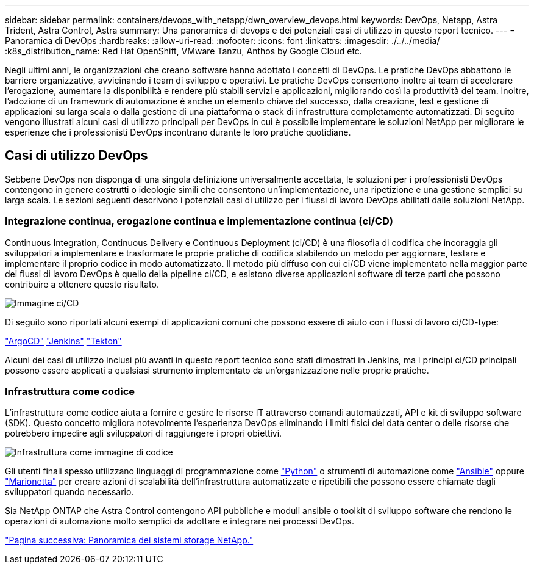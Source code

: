 ---
sidebar: sidebar 
permalink: containers/devops_with_netapp/dwn_overview_devops.html 
keywords: DevOps, Netapp, Astra Trident, Astra Control, Astra 
summary: Una panoramica di devops e dei potenziali casi di utilizzo in questo report tecnico. 
---
= Panoramica di DevOps
:hardbreaks:
:allow-uri-read: 
:nofooter: 
:icons: font
:linkattrs: 
:imagesdir: ./../../media/
:k8s_distribution_name: Red Hat OpenShift, VMware Tanzu, Anthos by Google Cloud etc.


[role="lead"]
Negli ultimi anni, le organizzazioni che creano software hanno adottato i concetti di DevOps. Le pratiche DevOps abbattono le barriere organizzative, avvicinando i team di sviluppo e operativi. Le pratiche DevOps consentono inoltre ai team di accelerare l'erogazione, aumentare la disponibilità e rendere più stabili servizi e applicazioni, migliorando così la produttività del team. Inoltre, l'adozione di un framework di automazione è anche un elemento chiave del successo, dalla creazione, test e gestione di applicazioni su larga scala o dalla gestione di una piattaforma o stack di infrastruttura completamente automatizzati. Di seguito vengono illustrati alcuni casi di utilizzo principali per DevOps in cui è possibile implementare le soluzioni NetApp per migliorare le esperienze che i professionisti DevOps incontrano durante le loro pratiche quotidiane.



== Casi di utilizzo DevOps

Sebbene DevOps non disponga di una singola definizione universalmente accettata, le soluzioni per i professionisti DevOps contengono in genere costrutti o ideologie simili che consentono un'implementazione, una ripetizione e una gestione semplici su larga scala. Le sezioni seguenti descrivono i potenziali casi di utilizzo per i flussi di lavoro DevOps abilitati dalle soluzioni NetApp.



=== Integrazione continua, erogazione continua e implementazione continua (ci/CD)

Continuous Integration, Continuous Delivery e Continuous Deployment (ci/CD) è una filosofia di codifica che incoraggia gli sviluppatori a implementare e trasformare le proprie pratiche di codifica stabilendo un metodo per aggiornare, testare e implementare il proprio codice in modo automatizzato. Il metodo più diffuso con cui ci/CD viene implementato nella maggior parte dei flussi di lavoro DevOps è quello della pipeline ci/CD, e esistono diverse applicazioni software di terze parti che possono contribuire a ottenere questo risultato.

image::dwn_image_16.png[Immagine ci/CD]

Di seguito sono riportati alcuni esempi di applicazioni comuni che possono essere di aiuto con i flussi di lavoro ci/CD-type:

https://argoproj.github.io/cd/["ArgoCD"]
https://jenkins.io["Jenkins"]
https://tekton.dev["Tekton"]

Alcuni dei casi di utilizzo inclusi più avanti in questo report tecnico sono stati dimostrati in Jenkins, ma i principi ci/CD principali possono essere applicati a qualsiasi strumento implementato da un'organizzazione nelle proprie pratiche.



=== Infrastruttura come codice

L'infrastruttura come codice aiuta a fornire e gestire le risorse IT attraverso comandi automatizzati, API e kit di sviluppo software (SDK). Questo concetto migliora notevolmente l'esperienza DevOps eliminando i limiti fisici del data center o delle risorse che potrebbero impedire agli sviluppatori di raggiungere i propri obiettivi.

image::dwn_image_17.png[Infrastruttura come immagine di codice]

Gli utenti finali spesso utilizzano linguaggi di programmazione come https://www.python.org/["Python"] o strumenti di automazione come https://www.ansible.com/["Ansible"] oppure https://puppet.com/["Marionetta"] per creare azioni di scalabilità dell'infrastruttura automatizzate e ripetibili che possono essere chiamate dagli sviluppatori quando necessario.

Sia NetApp ONTAP che Astra Control contengono API pubbliche e moduli ansible o toolkit di sviluppo software che rendono le operazioni di automazione molto semplici da adottare e integrare nei processi DevOps.

link:dwn_overview_netapp.html["Pagina successiva: Panoramica dei sistemi storage NetApp."]
